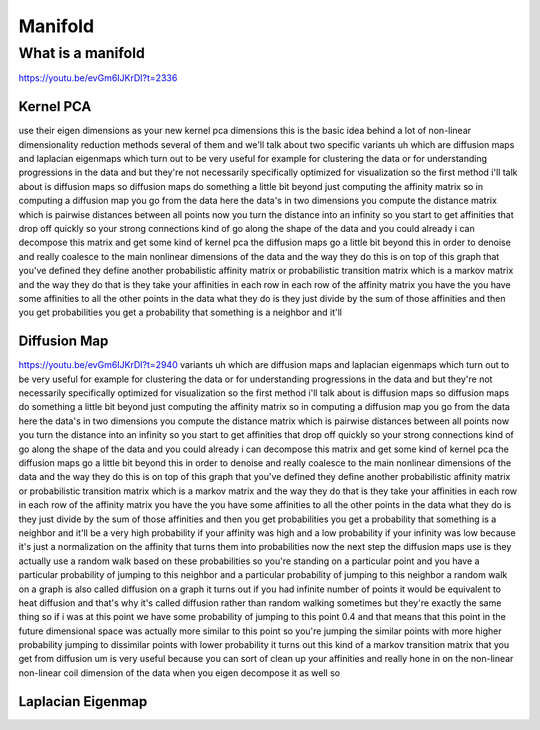

********
Manifold
********

What is a manifold
==================

https://youtu.be/evGm6IJKrDI?t=2336

Kernel PCA
----------

use their eigen dimensions as your new kernel pca dimensions this is the basic idea behind a lot of non-linear dimensionality reduction methods several of them and we'll talk about two specific variants uh which are diffusion maps and laplacian eigenmaps which turn out to be very useful for example for clustering the data or for understanding progressions in the data and but they're not necessarily specifically optimized for visualization so the first method i'll talk about is diffusion maps so diffusion maps do something a little bit beyond just computing the affinity matrix so in computing a diffusion map you go from the data here the data's in two dimensions you compute the distance matrix which is pairwise distances between all points now you turn the distance into an infinity so you start to get affinities that drop off quickly so your strong connections kind of go along the shape of the data and you could already i can decompose this matrix and get some kind of kernel pca the diffusion maps go a little bit beyond this in order to denoise and really coalesce to the main nonlinear dimensions of the data and the way they do this is on top of this graph that you've defined they define another probabilistic affinity matrix or probabilistic transition matrix which is a markov matrix and the way they do that is they take your affinities in each row in each row of the affinity matrix you have the you have some affinities to all the other points in the data what they do is they just divide by the sum of those affinities and then you get probabilities you get a probability that something is a neighbor and it'll
 
Diffusion Map
--------------
https://youtu.be/evGm6IJKrDI?t=2940
variants uh which are diffusion maps and laplacian eigenmaps which turn out to be very useful for example for clustering the data or for understanding progressions in the data and but they're not necessarily specifically optimized for visualization so the first method i'll talk about is diffusion maps so diffusion maps do something a little bit beyond just computing the affinity matrix so in computing a diffusion map you go from the data here the data's in two dimensions you compute the distance matrix which is pairwise distances between all points now you turn the distance into an infinity so you start to get affinities that drop off quickly so your strong connections kind of go along the shape of the data and you could already i can decompose this matrix and get some kind of kernel pca the diffusion maps go a little bit beyond this in order to denoise and really coalesce to the main nonlinear dimensions of the data and the way they do this is on top of this graph that you've defined they define another probabilistic affinity matrix or probabilistic transition matrix which is a markov matrix and the way they do that is they take your affinities in each row in each row of the affinity matrix you have the you have some affinities to all the other points in the data what they do is they just divide by the sum of those affinities and then you get probabilities you get a probability that something is a neighbor and it'll be a very high probability if your affinity was high and a low probability if your infinity was low because it's just a normalization on the affinity that turns them into probabilities now the next step the diffusion maps use is they actually use a random walk based on these probabilities so you're standing on a particular point and you have a particular probability of jumping to this neighbor and a particular probability of jumping to this neighbor a random walk on a graph is also called diffusion on a graph it turns out if you had infinite number of points it would be equivalent to heat diffusion and that's why it's called diffusion rather than random walking sometimes but they're exactly the same thing so if i was at this point we have some probability of jumping to this point 0.4 and that means that this point in the future dimensional space was actually more similar to this point so you're jumping the similar points with more higher probability jumping to dissimilar points with lower probability it turns out this kind of a markov transition matrix that you get from diffusion um is very useful because you can sort of clean up your affinities and really hone in on the non-linear non-linear coil dimension of the data when you eigen decompose it as well so 

Laplacian Eigenmap
------------------

